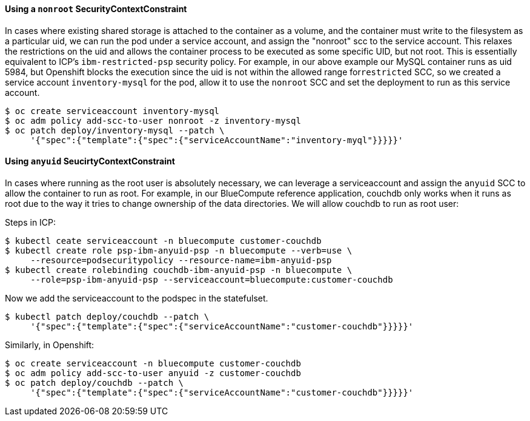 ==== Using a `+nonroot+` SecurityContextConstraint

In cases where existing shared storage is attached to the container as a volume,
and the container must write to the filesystem as a particular uid, we can run
the pod under a service account, and assign the "nonroot" scc to the service
account. This relaxes the restrictions on the uid and allows the container
process to be executed as some specific UID, but not root. This is essentially
equivalent to ICP’s ``ibm-restricted-psp`` security policy. For example, in our
above example our MySQL container runs as uid 5984, but Openshift blocks the
execution since the uid is not within the allowed range for``restricted`` SCC, so
we created a service account ``inventory-mysql`` for the pod, allow it to use
the ``nonroot`` SCC and set the deployment to run as this service account.

....
$ oc create serviceaccount inventory-mysql
$ oc adm policy add-scc-to-user nonroot -z inventory-mysql
$ oc patch deploy/inventory-mysql --patch \
     '{"spec":{"template":{"spec":{"serviceAccountName":"inventory-myql"}}}}}'
....

==== Using `+anyuid+` SeucirtyContextConstraint

In cases where running as the root user is absolutely necessary, we can leverage
a serviceaccount and assign the ``anyuid`` SCC to allow the container to run as
root. For example, in our BlueCompute reference application, couchdb only works
when it runs as root due to the way it tries to change ownership of the data
directories. We will allow couchdb to run as root user:

Steps in ICP:

....
$ kubectl ceate serviceaccount -n bluecompute customer-couchdb
$ kubectl create role psp-ibm-anyuid-psp -n bluecompute --verb=use \
     --resource=podsecuritypolicy --resource-name=ibm-anyuid-psp
$ kubectl create rolebinding couchdb-ibm-anyuid-psp -n bluecompute \
     --role=psp-ibm-anyuid-psp --serviceaccount=bluecompute:customer-couchdb
....

Now we add the serviceaccount to the podspec in the statefulset.

....
$ kubectl patch deploy/couchdb --patch \
     '{"spec":{"template":{"spec":{"serviceAccountName":"customer-couchdb"}}}}}'
....

Similarly, in Openshift:

....
$ oc create serviceaccount -n bluecompute customer-couchdb
$ oc adm policy add-scc-to-user anyuid -z customer-couchdb
$ oc patch deploy/couchdb --patch \
     '{"spec":{"template":{"spec":{"serviceAccountName":"customer-couchdb"}}}}}'
....
